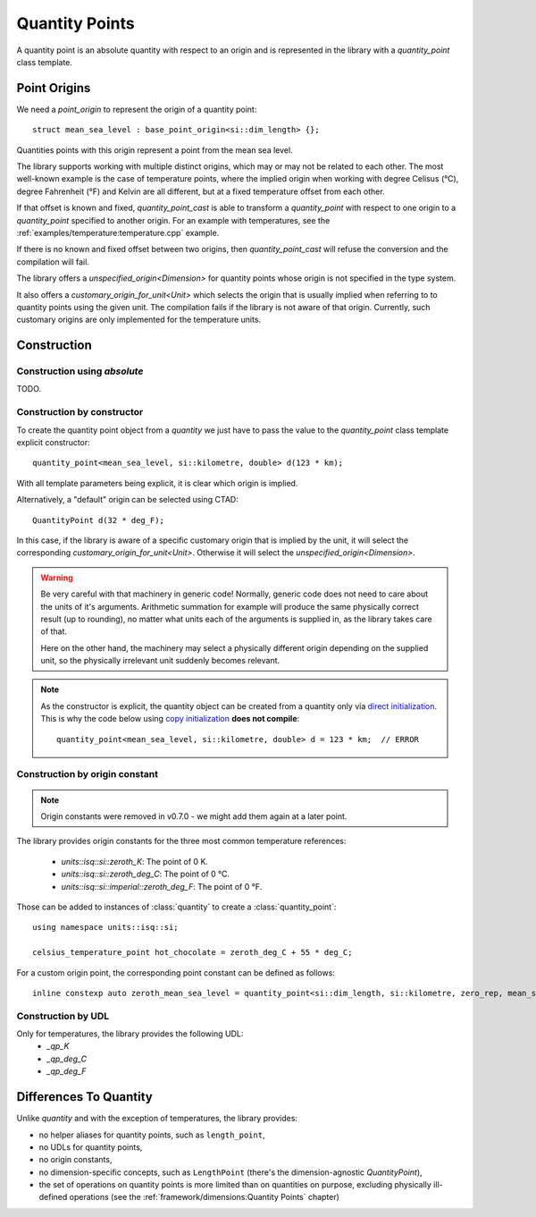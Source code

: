 .. namespace:: units

Quantity Points
===============

A quantity point is an absolute quantity with respect to an origin
and is represented in the library with a `quantity_point` class template.

Point Origins
-------------

We need a `point_origin` to represent the origin of a quantity point::

    struct mean_sea_level : base_point_origin<si::dim_length> {};

Quantities points with this origin represent a point from the mean sea level.

The library supports working with multiple distinct origins, which may or may not be related to each other.
The most well-known example is the case of temperature points, where the implied origin when working with
degree Celisus (°C), degree Fahrenheit (°F) and Kelvin are all different, but at a fixed temperature offset from each other.

If that offset is known and fixed, `quantity_point_cast` is able to transform a `quantity_point` with respect
to one origin to a `quantity_point` specified to another origin. For an example with temperatures,
see the :ref:`examples/temperature:temperature.cpp` example.

If there is no known and fixed offset between two origins, then `quantity_point_cast` will refuse the conversion
and the compilation will fail.

The library offers a `unspecified_origin<Dimension>`
for quantity points whose origin is not specified in the type system.

It also offers a `customary_origin_for_unit<Unit>` which selects the origin that is usually implied when referring to
to quantity points using the given unit. The compilation fails if the library is not aware of that origin.
Currently, such customary origins are only implemented for the temperature units.


Construction
------------

Construction using `absolute`
^^^^^^^^^^^^^^^^^^^^^^^^^^^^^

TODO.

Construction by constructor
^^^^^^^^^^^^^^^^^^^^^^^^^^^

To create the quantity point object from a `quantity` we just have to pass
the value to the `quantity_point` class template explicit constructor::

    quantity_point<mean_sea_level, si::kilometre, double> d(123 * km);

With all template parameters being explicit, it is clear which origin is implied.

Alternatively, a "default" origin can be selected using CTAD::

    QuantityPoint d(32 * deg_F);

In this case, if the library is aware of a specific customary origin that is implied by the unit, it will select
the corresponding `customary_origin_for_unit<Unit>`. Otherwise it will select the `unspecified_origin<Dimension>`.

.. warning::
   Be very careful with that machinery in generic code! Normally, generic code does not need to care about the units
   of it's arguments. Arithmetic summation for example will produce the same physically correct result (up to rounding),
   no matter what units each of the arguments is supplied in, as the library takes care of that.

   Here on the other hand, the machinery may select a physically different origin depending on the supplied unit,
   so the physically irrelevant unit suddenly becomes relevant.

.. note::

    As the constructor is explicit, the quantity object can be created from
    a quantity only via
    `direct initialization <https://en.cppreference.com/w/cpp/language/direct_initialization>`_.
    This is why the code below using
    `copy initialization <https://en.cppreference.com/w/cpp/language/copy_initialization>`_
    **does not compile**::

        quantity_point<mean_sea_level, si::kilometre, double> d = 123 * km;  // ERROR

Construction by origin constant
^^^^^^^^^^^^^^^^^^^^^^^^^^^^^^^

.. note:: Origin constants were removed in v0.7.0 - we might add them again at a later point.

The library provides origin constants for the three most common temperature references:

 - `units::isq::si::zeroth_K`: The point of 0 K.
 - `units::isq::si::zeroth_deg_C`: The point of 0 °C.
 - `units::isq::si::imperial::zeroth_deg_F`: The point of 0 °F.

Those can be added to instances of :class:`quantity` to create a :class:`quantity_point`::

    using namespace units::isq::si;

    celsius_temperature_point hot_chocolate = zeroth_deg_C + 55 * deg_C;

For a custom origin point, the corresponding point constant can be defined as follows::

    inline constexp auto zeroth_mean_sea_level = quantity_point<si::dim_length, si::kilometre, zero_rep, mean_sea_level>{};

Construction by UDL
^^^^^^^^^^^^^^^^^^^

Only for temperatures, the library provides the following UDL:
 - `_qp_K`
 - `_qp_deg_C`
 - `_qp_deg_F`

Differences To Quantity
-----------------------

Unlike `quantity` and with the exception of temperatures, the library provides:

- no helper aliases for quantity points, such as ``length_point``,
- no UDLs for quantity points,
- no origin constants,
- no dimension-specific concepts, such as ``LengthPoint``
  (there's the dimension-agnostic `QuantityPoint`),
- the set of operations on quantity points is more limited than on quantities on purpose,
  excluding physically ill-defined operations
  (see the :ref:`framework/dimensions:Quantity Points` chapter)
